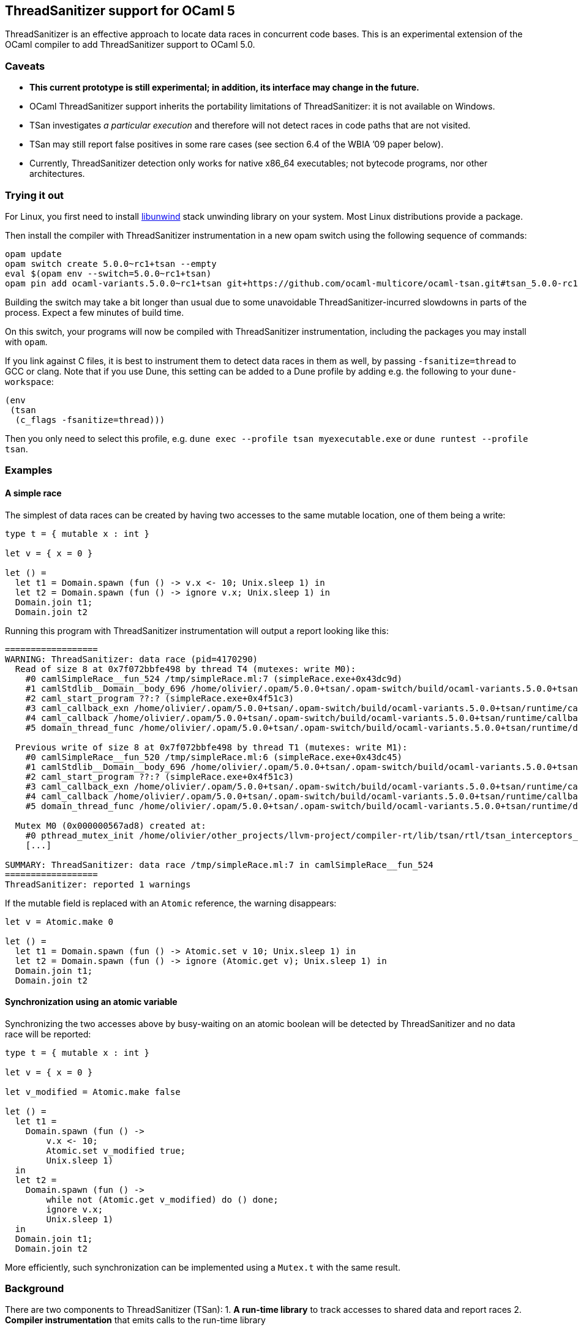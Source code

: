 == ThreadSanitizer support for OCaml 5

ThreadSanitizer is an effective approach to locate data races in
concurrent code bases. This is an experimental extension of the OCaml
compiler to add ThreadSanitizer support to OCaml 5.0.

=== Caveats

* *This current prototype is still experimental; in addition, its interface
  may change in the future.*
* OCaml ThreadSanitizer support inherits the portability limitations of
  ThreadSanitizer: it is not available on Windows.
* TSan investigates _a particular execution_ and therefore will not
  detect races in code paths that are not visited.
* TSan may still report false positives in some rare cases (see section
  6.4 of the WBIA ’09 paper below).
* Currently, ThreadSanitizer detection only works for native x86_64
  executables; not bytecode programs, nor other architectures.

=== Trying it out

For Linux, you first need to install
https://github.com/libunwind/libunwind[libunwind] stack unwinding library on
your system. Most Linux distributions provide a package.

Then install the compiler with ThreadSanitizer instrumentation in a new opam
switch using the following sequence of commands:

....
opam update
opam switch create 5.0.0~rc1+tsan --empty
eval $(opam env --switch=5.0.0~rc1+tsan)
opam pin add ocaml-variants.5.0.0~rc1+tsan git+https://github.com/ocaml-multicore/ocaml-tsan.git#tsan_5.0.0-rc1
....

Building the switch may take a bit longer than usual due to some unavoidable
ThreadSanitizer-incurred slowdowns in parts of the process. Expect a few
minutes of build time.

On this switch, your programs will now be compiled with ThreadSanitizer
instrumentation, including the packages you may install with `opam`.

If you link against C files, it is best to instrument them to detect data races
in them as well, by passing `-fsanitize=thread` to GCC or clang. Note that if
you use Dune, this setting can be added to a Dune profile by adding e.g. the
following to your `dune-workspace`:

....
(env
 (tsan
  (c_flags -fsanitize=thread)))
....

Then you only need to select this profile, e.g. `dune exec --profile tsan
myexecutable.exe` or `dune runtest --profile tsan`.

=== Examples

==== A simple race

The simplest of data races can be created by having two accesses to the
same mutable location, one of them being a write:

[source,ocaml]
----
type t = { mutable x : int }

let v = { x = 0 }

let () =
  let t1 = Domain.spawn (fun () -> v.x <- 10; Unix.sleep 1) in
  let t2 = Domain.spawn (fun () -> ignore v.x; Unix.sleep 1) in
  Domain.join t1;
  Domain.join t2
----

Running this program with ThreadSanitizer instrumentation will output
a report looking like this:

....
==================
WARNING: ThreadSanitizer: data race (pid=4170290)
  Read of size 8 at 0x7f072bbfe498 by thread T4 (mutexes: write M0):
    #0 camlSimpleRace__fun_524 /tmp/simpleRace.ml:7 (simpleRace.exe+0x43dc9d)
    #1 camlStdlib__Domain__body_696 /home/olivier/.opam/5.0.0+tsan/.opam-switch/build/ocaml-variants.5.0.0+tsan/stdlib/domain.ml:202 (simpleRace.exe+0x47b5dc)
    #2 caml_start_program ??:? (simpleRace.exe+0x4f51c3)
    #3 caml_callback_exn /home/olivier/.opam/5.0.0+tsan/.opam-switch/build/ocaml-variants.5.0.0+tsan/runtime/callback.c:168 (simpleRace.exe+0x4c2b93)
    #4 caml_callback /home/olivier/.opam/5.0.0+tsan/.opam-switch/build/ocaml-variants.5.0.0+tsan/runtime/callback.c:256 (simpleRace.exe+0x4c36e3)
    #5 domain_thread_func /home/olivier/.opam/5.0.0+tsan/.opam-switch/build/ocaml-variants.5.0.0+tsan/runtime/domain.c:1093 (simpleRace.exe+0x4c6ad1)

  Previous write of size 8 at 0x7f072bbfe498 by thread T1 (mutexes: write M1):
    #0 camlSimpleRace__fun_520 /tmp/simpleRace.ml:6 (simpleRace.exe+0x43dc45)
    #1 camlStdlib__Domain__body_696 /home/olivier/.opam/5.0.0+tsan/.opam-switch/build/ocaml-variants.5.0.0+tsan/stdlib/domain.ml:202 (simpleRace.exe+0x47b5dc)
    #2 caml_start_program ??:? (simpleRace.exe+0x4f51c3)
    #3 caml_callback_exn /home/olivier/.opam/5.0.0+tsan/.opam-switch/build/ocaml-variants.5.0.0+tsan/runtime/callback.c:168 (simpleRace.exe+0x4c2b93)
    #4 caml_callback /home/olivier/.opam/5.0.0+tsan/.opam-switch/build/ocaml-variants.5.0.0+tsan/runtime/callback.c:256 (simpleRace.exe+0x4c36e3)
    #5 domain_thread_func /home/olivier/.opam/5.0.0+tsan/.opam-switch/build/ocaml-variants.5.0.0+tsan/runtime/domain.c:1093 (simpleRace.exe+0x4c6ad1)

  Mutex M0 (0x000000567ad8) created at:
    #0 pthread_mutex_init /home/olivier/other_projects/llvm-project/compiler-rt/lib/tsan/rtl/tsan_interceptors_posix.cpp:1316 (libtsan.so.0+0x3cafb)
    [...]

SUMMARY: ThreadSanitizer: data race /tmp/simpleRace.ml:7 in camlSimpleRace__fun_524
==================
ThreadSanitizer: reported 1 warnings
....

If the mutable field is replaced with an `Atomic` reference, the warning
disappears:

[source,ocaml]
----
let v = Atomic.make 0

let () =
  let t1 = Domain.spawn (fun () -> Atomic.set v 10; Unix.sleep 1) in
  let t2 = Domain.spawn (fun () -> ignore (Atomic.get v); Unix.sleep 1) in
  Domain.join t1;
  Domain.join t2
----

==== Synchronization using an atomic variable

Synchronizing the two accesses above by busy-waiting on an atomic
boolean will be detected by ThreadSanitizer and no data race will be
reported:

[source,ocaml]
----
type t = { mutable x : int }

let v = { x = 0 }

let v_modified = Atomic.make false

let () =
  let t1 =
    Domain.spawn (fun () ->
        v.x <- 10;
        Atomic.set v_modified true;
        Unix.sleep 1)
  in
  let t2 =
    Domain.spawn (fun () ->
        while not (Atomic.get v_modified) do () done;
        ignore v.x;
        Unix.sleep 1)
  in
  Domain.join t1;
  Domain.join t2
----

More efficiently, such synchronization can be implemented using a
`Mutex.t` with the same result.

=== Background

There are two components to ThreadSanitizer (TSan): 1. *A run-time
library* to track accesses to shared data and report races 2. *Compiler
instrumentation* that emits calls to the run-time library

Internally the run-time library associates with each word of application
memory at least 2 "shadow words". Each shadow word contains
information about a recent memory access to that word, including a
"scalar clock". Those clocks serve to establish a happens-before (HB)
relation, i.e. an event orderings that we are certain of.

This information is maintained as a "shadow state" in a separate
memory region, and updated at every (instrumented) memory access. A data
race is reported every time two memory accesses are made to overlapping
memory regions, and: - one of them is a write, and - there is no
established happens-before relation between them. More information about
TSan’s algorithm on
https://github.com/google/sanitizers/wiki/ThreadSanitizerAlgorithm[their
wiki].

The run-time library is reusable across different programming languages
(C,C++,Go, …).

=== Performance cost

ThreadSanitizer for OCaml incurs a slowdown and increases memory consumption.
Preliminary benchmarks show a slowdown in the range 7x-13x and a memory
consumption increase in the range 2x-7x.

=== Troubleshooting

* *My program crashed when compiled on your ThreadSanitizer switch.* +
  Try to check whether your program makes an excessive usage of the stack.
  Programs that overflow the stack crash with misleading reports such as
  SIGSEGV. This is a ThreadSanitizer limitation that we are trying to work
  around.

=== Resources

* Clang/LLVM TSan documentation:
https://clang.llvm.org/docs/ThreadSanitizer.html
* Google Sanitizer wiki:
** TSan C/C++ Manual:
https://github.com/google/sanitizers/wiki/ThreadSanitizerCppManual
** TSan Algorithm:
https://github.com/google/sanitizers/wiki/ThreadSanitizerAlgorithm
* Slides from GCC Cauldron 2012:
https://gcc.gnu.org/wiki/cauldron2012?action=AttachFile&do=get&target=kcc.pdf
* Papers
** Serebryany and Iskhodzhanov: _ThreadSanitizer – data race detection
in practice_, WBIA’09
https://static.googleusercontent.com/media/research.google.com/en//pubs/archive/35604.pdf.
Note that the algorithm presented in this paper is not the one used in
the new version of TSan.
** Chabby and Ramanathan: _A Study of Real-World Data Races in Golang_,
PLDI’22 https://arxiv.org/pdf/2204.00764.pdf
** Ahmad et al.: _Kard: Lightweight Data Race Detection with Per-Thread
Memory Protection_, ASPLOS’21
https://web.ics.purdue.edu/~ahmad37/papers/ahmad-kard.pdf
* ThreadSanitizer Google group:
https://groups.google.com/g/thread-sanitizer
